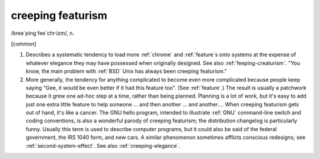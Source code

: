 .. _creeping-featurism:

============================================================
creeping featurism
============================================================

/kree´ping fee´chr·izm/, n\.

[common]

1.
   Describes a systematic tendency to load more :ref:`chrome` and :ref:`feature`\s onto systems at the expense of whatever elegance they may have possessed when originally designed.
   See also :ref:`feeping-creaturism`\.
   "You know, the main problem with :ref:`BSD` Unix has always been creeping featurism."

2.
   More generally, the tendency for anything complicated to become even more complicated because people keep saying "Gee, it would be even better if it had this feature too".
   (See :ref:`feature`\.)
   The result is usually a patchwork because it grew one ad-hoc step at a time, rather than being planned.
   Planning is a lot of work, but it's easy to add just one extra little feature to help someone ... and then another ... and another....
   When creeping featurism gets out of hand, it's like a cancer.
   The GNU hello program, intended to illustrate :ref:`GNU` command-line switch and coding conventions, is also a wonderful parody of creeping featurism; the distribution changelog is particularly funny.
   Usually this term is used to describe computer programs, but it could also be said of the federal government, the IRS 1040 form, and new cars.
   A similar phenomenon sometimes afflicts conscious redesigns; see :ref:`second-system-effect`\.
   See also :ref:`creeping-elegance`\.

